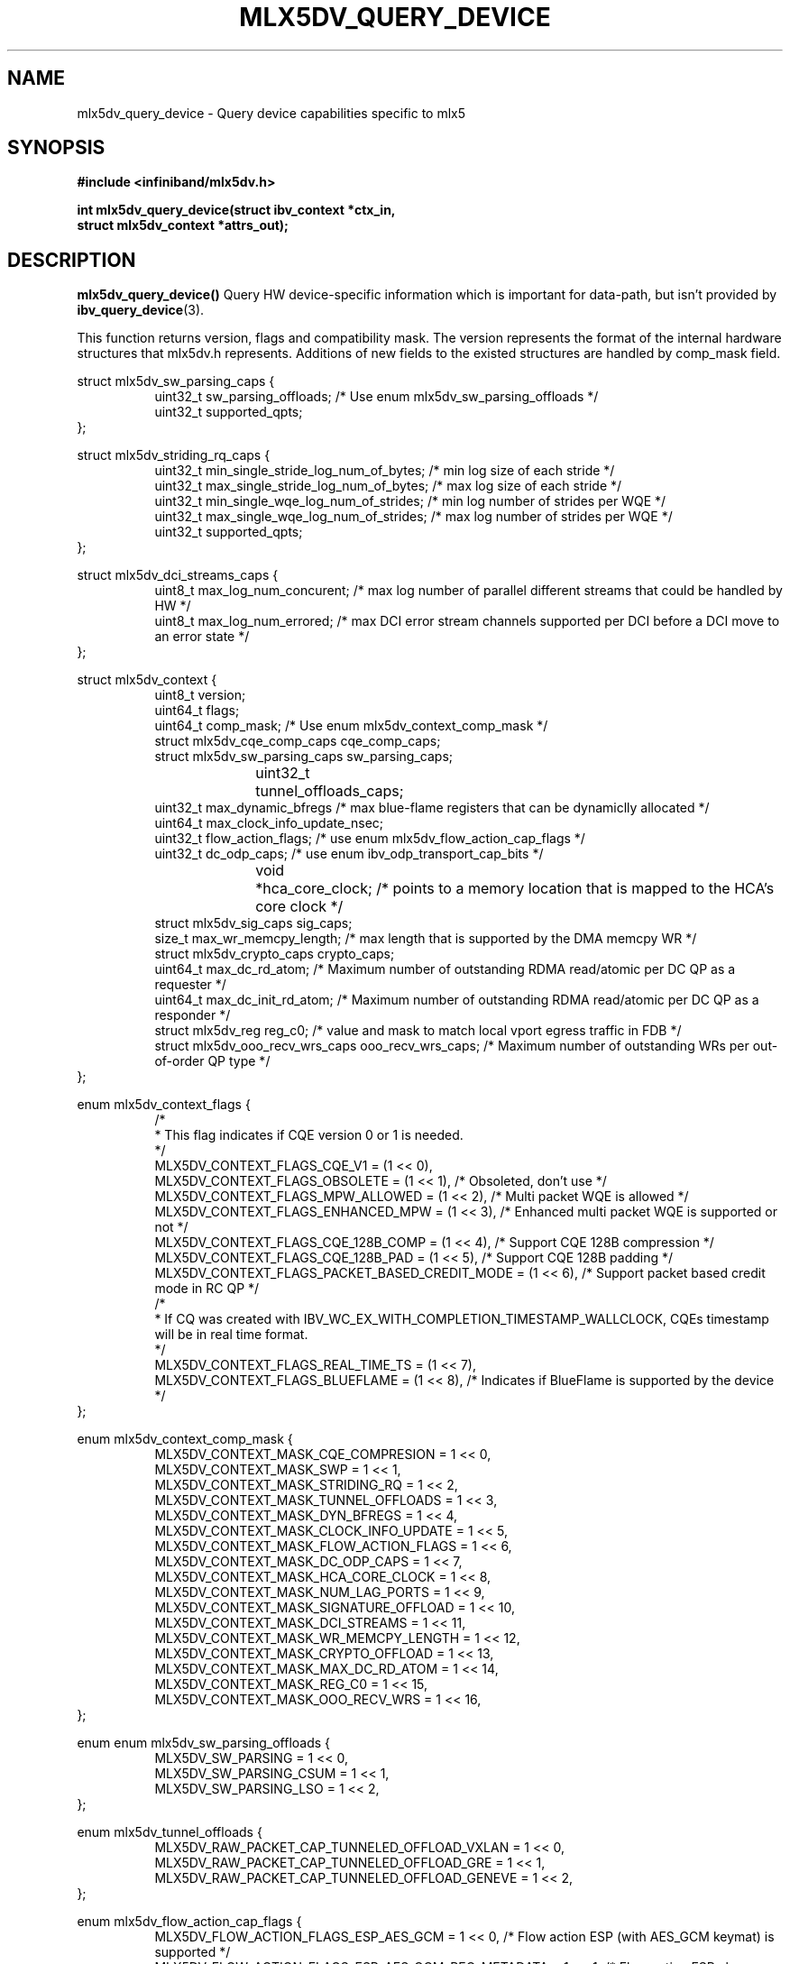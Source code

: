 .\" -*- nroff -*-
.\" Licensed under the OpenIB.org (MIT) - See COPYING.md
.\"
.TH MLX5DV_QUERY_DEVICE 3 2017-02-02 1.0.0
.SH "NAME"
mlx5dv_query_device \- Query device capabilities specific to mlx5
.SH "SYNOPSIS"
.nf
.B #include <infiniband/mlx5dv.h>
.sp
.BI "int mlx5dv_query_device(struct ibv_context *ctx_in,
.BI "                        struct mlx5dv_context *attrs_out);
.fi
.SH "DESCRIPTION"
.B mlx5dv_query_device()
Query HW device-specific information which is important for data-path, but isn't provided by
\fBibv_query_device\fR(3).
.PP
This function returns version, flags and compatibility mask. The version represents the format
of the internal hardware structures that mlx5dv.h represents. Additions of new fields to the existed
structures are handled by comp_mask field.
.PP
.nf
struct mlx5dv_sw_parsing_caps {
.in +8
uint32_t sw_parsing_offloads; /* Use enum mlx5dv_sw_parsing_offloads */
uint32_t supported_qpts;
.in -8
};
.PP
.nf
struct mlx5dv_striding_rq_caps {
.in +8
uint32_t min_single_stride_log_num_of_bytes; /* min log size of each stride */
uint32_t max_single_stride_log_num_of_bytes; /* max log size of each stride */
uint32_t min_single_wqe_log_num_of_strides; /* min log number of strides per WQE */
uint32_t max_single_wqe_log_num_of_strides; /* max log number of strides per WQE */
uint32_t supported_qpts;
.in -8
};
.PP
.nf
struct mlx5dv_dci_streams_caps {
.in +8
uint8_t max_log_num_concurent; /* max log number of parallel different streams that could be handled by HW */
uint8_t max_log_num_errored; /* max DCI error stream channels supported per DCI before a DCI move to an error state */
.in -8
};
.PP
.nf
struct mlx5dv_context {
.in +8
uint8_t         version;
uint64_t        flags;
uint64_t        comp_mask; /* Use enum mlx5dv_context_comp_mask */
struct mlx5dv_cqe_comp_caps     cqe_comp_caps;
struct mlx5dv_sw_parsing_caps sw_parsing_caps;
uint32_t	tunnel_offloads_caps;
uint32_t        max_dynamic_bfregs /* max blue-flame registers that can be dynamiclly allocated */
uint64_t        max_clock_info_update_nsec;
uint32_t        flow_action_flags; /* use enum mlx5dv_flow_action_cap_flags */
uint32_t        dc_odp_caps; /* use enum ibv_odp_transport_cap_bits */
void		*hca_core_clock; /* points to a memory location that is mapped to the HCA's core clock */
struct mlx5dv_sig_caps sig_caps;
size_t max_wr_memcpy_length; /* max length that is supported by the DMA memcpy WR */
struct mlx5dv_crypto_caps crypto_caps;
uint64_t max_dc_rd_atom; /* Maximum number of outstanding RDMA read/atomic per DC QP as a requester */
uint64_t max_dc_init_rd_atom; /* Maximum number of outstanding RDMA read/atomic per DC QP as a responder */
struct mlx5dv_reg reg_c0; /* value and mask to match local vport egress traffic in FDB */
struct mlx5dv_ooo_recv_wrs_caps ooo_recv_wrs_caps; /* Maximum number of outstanding WRs per out-of-order QP type */
.in -8
};

enum mlx5dv_context_flags {
.in +8
/*
 * This flag indicates if CQE version 0 or 1 is needed.
 */
 MLX5DV_CONTEXT_FLAGS_CQE_V1 = (1 << 0),
 MLX5DV_CONTEXT_FLAGS_OBSOLETE    =  (1 << 1), /* Obsoleted, don't use */
 MLX5DV_CONTEXT_FLAGS_MPW_ALLOWED  = (1 << 2), /* Multi packet WQE is allowed */
 MLX5DV_CONTEXT_FLAGS_ENHANCED_MPW = (1 << 3), /* Enhanced multi packet WQE is supported or not */
 MLX5DV_CONTEXT_FLAGS_CQE_128B_COMP = (1 << 4), /* Support CQE 128B compression */
 MLX5DV_CONTEXT_FLAGS_CQE_128B_PAD = (1 << 5), /* Support CQE 128B padding */
 MLX5DV_CONTEXT_FLAGS_PACKET_BASED_CREDIT_MODE = (1 << 6), /* Support packet based credit mode in RC QP */
/*
 * If CQ was created with IBV_WC_EX_WITH_COMPLETION_TIMESTAMP_WALLCLOCK, CQEs timestamp will be in real time format.
 */
 MLX5DV_CONTEXT_FLAGS_REAL_TIME_TS = (1 << 7),
 MLX5DV_CONTEXT_FLAGS_BLUEFLAME = (1 << 8), /* Indicates if BlueFlame is supported by the device */
.in -8
};

.PP
.nf
enum mlx5dv_context_comp_mask {
.in +8
MLX5DV_CONTEXT_MASK_CQE_COMPRESION      = 1 << 0,
MLX5DV_CONTEXT_MASK_SWP                 = 1 << 1,
MLX5DV_CONTEXT_MASK_STRIDING_RQ         = 1 << 2,
MLX5DV_CONTEXT_MASK_TUNNEL_OFFLOADS     = 1 << 3,
MLX5DV_CONTEXT_MASK_DYN_BFREGS          = 1 << 4,
MLX5DV_CONTEXT_MASK_CLOCK_INFO_UPDATE   = 1 << 5,
MLX5DV_CONTEXT_MASK_FLOW_ACTION_FLAGS   = 1 << 6,
MLX5DV_CONTEXT_MASK_DC_ODP_CAPS         = 1 << 7,
MLX5DV_CONTEXT_MASK_HCA_CORE_CLOCK      = 1 << 8,
MLX5DV_CONTEXT_MASK_NUM_LAG_PORTS       = 1 << 9,
MLX5DV_CONTEXT_MASK_SIGNATURE_OFFLOAD   = 1 << 10,
MLX5DV_CONTEXT_MASK_DCI_STREAMS         = 1 << 11,
MLX5DV_CONTEXT_MASK_WR_MEMCPY_LENGTH    = 1 << 12,
MLX5DV_CONTEXT_MASK_CRYPTO_OFFLOAD      = 1 << 13,
MLX5DV_CONTEXT_MASK_MAX_DC_RD_ATOM      = 1 << 14,
MLX5DV_CONTEXT_MASK_REG_C0              = 1 << 15,
MLX5DV_CONTEXT_MASK_OOO_RECV_WRS        = 1 << 16,
.in -8
};

.PP
.nf
enum enum mlx5dv_sw_parsing_offloads {
.in +8
MLX5DV_SW_PARSING         = 1 << 0,
MLX5DV_SW_PARSING_CSUM    = 1 << 1,
MLX5DV_SW_PARSING_LSO     = 1 << 2,
.in -8
};

.PP
.nf
enum mlx5dv_tunnel_offloads {
.in +8
MLX5DV_RAW_PACKET_CAP_TUNNELED_OFFLOAD_VXLAN  = 1 << 0,
MLX5DV_RAW_PACKET_CAP_TUNNELED_OFFLOAD_GRE    = 1 << 1,
MLX5DV_RAW_PACKET_CAP_TUNNELED_OFFLOAD_GENEVE = 1 << 2,
.in -8
};

.PP
.nf
enum mlx5dv_flow_action_cap_flags {
.in +8
MLX5DV_FLOW_ACTION_FLAGS_ESP_AES_GCM                = 1 << 0, /* Flow action ESP (with AES_GCM keymat) is supported */
MLX5DV_FLOW_ACTION_FLAGS_ESP_AES_GCM_REQ_METADATA   = 1 << 1, /* Flow action ESP always return metadata in the payload */
MLX5DV_FLOW_ACTION_FLAGS_ESP_AES_GCM_SPI_STEERING   = 1 << 2, /* ESP (with AESGCM keymat) Supports matching by SPI (rather than hashing against SPI) */
MLX5DV_FLOW_ACTION_FLAGS_ESP_AES_GCM_FULL_OFFLOAD   = 1 << 3, /* Flow action ESP supports full offload (with AES_GCM keymat) */
MLX5DV_FLOW_ACTION_FLAGS_ESP_AES_GCM_TX_IV_IS_ESN   = 1 << 4, /* Flow action ESP (with AES_GCM keymat), ESN comes implicitly from IV. */
.in -8
};

.PP
.nf
struct mlx5dv_sig_caps {
.in +8
uint64_t block_size; /* use enum mlx5dv_block_size_caps */
uint32_t block_prot; /* use enum mlx5dv_sig_prot_caps */
uint16_t t10dif_bg; /* use enum mlx5dv_sig_t10dif_bg_caps */
uint16_t crc_type; /* use enum mlx5dv_sig_crc_type_caps */
.in -8
};

enum mlx5dv_sig_prot_caps {
.in +8
MLX5DV_SIG_PROT_CAP_T10DIF = 1 << MLX5DV_SIG_TYPE_T10DIF,
MLX5DV_SIG_PROT_CAP_CRC = 1 << MLX5DV_SIG_TYPE_CRC,
.in -8
};

enum mlx5dv_sig_t10dif_bg_caps {
.in +8
MLX5DV_SIG_T10DIF_BG_CAP_CRC = 1 << MLX5DV_SIG_T10DIF_CRC,
MLX5DV_SIG_T10DIF_BG_CAP_CSUM = 1 << MLX5DV_SIG_T10DIF_CSUM,
.in -8
};

enum mlx5dv_sig_crc_type_caps {
.in +8
MLX5DV_SIG_CRC_TYPE_CAP_CRC32 = 1 << MLX5DV_SIG_CRC_TYPE_CRC32,
MLX5DV_SIG_CRC_TYPE_CAP_CRC32C = 1 << MLX5DV_SIG_CRC_TYPE_CRC32C,
MLX5DV_SIG_CRC_TYPE_CAP_CRC64_XP10 = 1 << MLX5DV_SIG_CRC_TYPE_CRC64_XP10,
.in -8
};

enum mlx5dv_block_size_caps {
.in +8
MLX5DV_BLOCK_SIZE_CAP_512 = 1 << MLX5DV_BLOCK_SIZE_512,
MLX5DV_BLOCK_SIZE_CAP_520 = 1 << MLX5DV_BLOCK_SIZE_520,
MLX5DV_BLOCK_SIZE_CAP_4048 = 1 << MLX5DV_BLOCK_SIZE_4048,
MLX5DV_BLOCK_SIZE_CAP_4096 = 1 << MLX5DV_BLOCK_SIZE_4096,
MLX5DV_BLOCK_SIZE_CAP_4160 = 1 << MLX5DV_BLOCK_SIZE_4160,
.in -8
};

.PP
.nf
struct mlx5dv_crypto_caps {
.in +8
/*
 * if failed_selftests != 0 it means there are some self tests errors
 * that may render specific crypto engines unusable. Exact code meaning
 * should be consulted with NVIDIA.
 */
uint16_t failed_selftests;
uint8_t crypto_engines; /* use enum mlx5dv_crypto_engines_caps */
uint8_t wrapped_import_method; /* use enum mlx5dv_crypto_wrapped_import_method_caps */
uint8_t log_max_num_deks;
uint32_t flags; /* use enum mlx5dv_crypto_caps_flags */
.in -8
};

/* This bitmap indicates which crypto engines are supported by the device. */
enum mlx5dv_crypto_engines_caps {
.in +8
/* Deprecated, replaced by MLX5DV_CRYPTO_ENGINES_CAP_AES_XTS_SINGLE_BLOCK */
 MLX5DV_CRYPTO_ENGINES_CAP_AES_XTS = 1 << 0,
/*
 * Indicates that AES-XTS only supports encrypting a single block
 * at a time.
 */
 MLX5DV_CRYPTO_ENGINES_CAP_AES_XTS_SINGLE_BLOCK = 1 << 1,
/* Indicates that AES-XTS supports multi-block encryption. */
 MLX5DV_CRYPTO_ENGINES_CAP_AES_XTS_MULTI_BLOCK = 1 << 2,
.in -8
};

/*
 * This bitmap indicates the import method of each crypto engine.
 *
 * If a bit is not set, the corresponding crypto engine is in plaintext import method and the
 * application must use plaintext DEKs for this crypto engine.
 *
 * Otherwise, the corresponding crypto engine is in wrapped import method and the application
 * must use wrapped DEKs for this crypto engine. To load wrapped DEKs the application must perform
 * crypto login, which in turn requires MLX5DV_CRYPTO_CAPS_WRAPPED_CRYPTO_OPERATIONAL below to be set.
 */
enum mlx5dv_crypto_wrapped_import_method_caps {
.in +8
 MLX5DV_CRYPTO_WRAPPED_IMPORT_METHOD_CAP_AES_XTS = 1 << 0,
.in -8
};

enum mlx5dv_crypto_caps_flags {
.in +8
/* Indicates whether crypto capabilities are enabled on the device. */
 MLX5DV_CRYPTO_CAPS_CRYPTO = 1 << 0,

/* Indicates whether crypto engines that are in wrapped import method are operational. */
 MLX5DV_CRYPTO_CAPS_WRAPPED_CRYPTO_OPERATIONAL = 1 << 1,

/*
 * If set, indicates that after the next FW reset the device will go back to
 * commissioning mode, meaning that MLX5DV_CRYPTO_CAPS_WRAPPED_CRYPTO_OPERATIONAL
 * will be set to 0.
 */
 MLX5DV_CRYPTO_CAPS_WRAPPED_CRYPTO_GOING_TO_COMMISSIONING = 1 << 2,
.in -8
};

.PP
.nf
struct mlx5dv_ooo_recv_wrs_caps {
.in +8
uint32_t max_rc;
uint32_t max_xrc;
uint32_t max_dct;
uint32_t max_ud;
uint32_t max_uc;
.in -8
};

.fi
.SH "RETURN VALUE"
0 on success or the value of errno on failure (which indicates the failure reason).
.SH "NOTES"
 * Compatibility mask (comp_mask) is in/out field.
.SH "SEE ALSO"
.BR mlx5dv (7),
.BR ibv_query_device (3)
.SH "AUTHORS"
.TP
Leon Romanovsky <leonro@mellanox.com>
